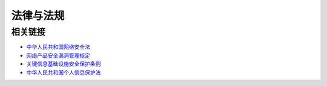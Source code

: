 法律与法规
========================================

相关链接
----------------------------------------
- `中华人民共和国网络安全法 <http://www.npc.gov.cn/npc/xinwen/2016-11/07/content_2001605.htm>`_
- `网络产品安全漏洞管理规定 <http://www.gov.cn/zhengce/zhengceku/2021-07/14/content_5624965.htm>`_
- `关键信息基础设施安全保护条例 <http://www.gov.cn/zhengce/content/2021-08/17/content_5631671.htm>`_
- `中华人民共和国个人信息保护法 <http://www.npc.gov.cn/npc/c30834/202108/a8c4e3672c74491a80b53a172bb753fe.shtml>`_
